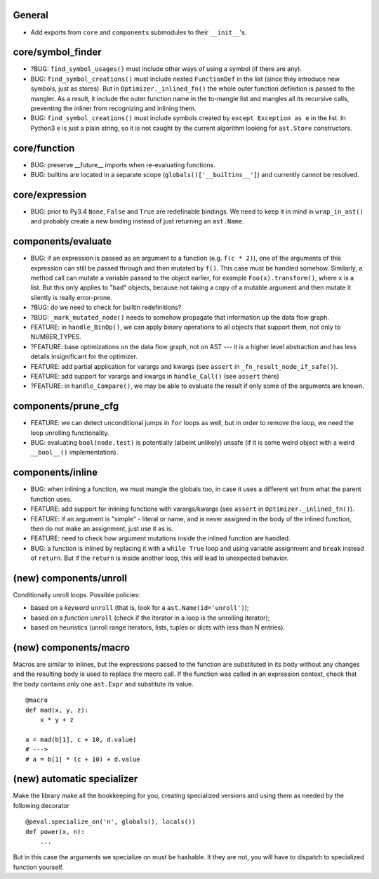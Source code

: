 General
-------

* Add exports from ``core`` and ``components`` submodules to their ``__init__``'s.


core/symbol_finder
------------------

* ?BUG: ``find_symbol_usages()`` must include other ways of using a symbol (if there are any).
* BUG: ``find_symbol_creations()`` must include nested ``FunctionDef`` in the list (since they introduce new symbols, just as stores).
  But in ``Optimizer._inlined_fn()`` the whole outer function definition is passed to the mangler.
  As a result, it include the outer function name in the to-mangle list and mangles all its recursive calls, preventing the inliner from recognizing and inlining them.
* BUG: ``find_symbol_creations()`` must include symbols created by ``except Exception as e`` in the list.
  In Python3 ``e`` is just a plain string, so it is not caught by the current algorithm looking for ``ast.Store`` constructors.


core/function
-------------

* BUG: preserve __future__ imports when re-evaluating functions.
* BUG: builtins are located in a separate scope (``globals()['__builtins__']``) and currently cannot be resolved.


core/expression
---------------

* BUG: prior to Py3.4 ``None``, ``False`` and ``True`` are redefinable bindings.
  We need to keep it in mind in ``wrap_in_ast()`` and probably create a new binding instead of just returning an ``ast.Name``.


components/evaluate
-------------------

* BUG: if an expression is passed as an argument to a function (e.g. ``f(c * 2)``), one of the arguments of this expression can still be passed through and then mutated by ``f()``.
  This case must be handled somehow.
  Similarly, a method call can mutate a variable passed to the object earlier, for example ``Foo(x).transform()``, where ``x`` is a list.
  But this only applies to "bad" objects, because not taking a copy of a mutable argument and then mutate it silently is really error-prone.
* ?BUG: do we need to check for builtin redefinitions?
* ?BUG: ``_mark_mutated_node()`` needs to somehow propagate that information up the data flow graph.
* FEATURE: in ``handle_BinOp()``, we can apply binary operations to all objects that support them, not only to NUMBER_TYPES.
* ?FEATURE: base optimizations on the data flow graph, not on AST --- it is a higher level abstraction and has less details insignificant for the optimizer.
* FEATURE: add partial application for varargs and kwargs (see ``assert`` in ``_fn_result_node_if_safe()``).
* FEATURE: add support for varargs and kwargs in ``handle_Call()`` (see ``assert`` there)
* ?FEATURE: in ``handle_Compare()``, we may be able to evaluate the result if only some of the arguments are known.


components/prune_cfg
--------------------

* FEATURE: we can detect unconditional jumps in ``for`` loops as well, but in order to remove the loop, we need the loop unrolling functionality.
* BUG: evaluating ``bool(node.test)`` is potentially (albeint unlikely) unsafe (if it is some weird object with a weird ``__bool__()`` implementation).


components/inline
-----------------

* BUG: when inlining a function, we must mangle the globals too, in case it uses a different set from what the parent function uses.
* FEATURE: add support for inlining functions with varargs/kwargs (see ``assert`` in ``Optimizer._inlined_fn()``).
* FEATURE: if an argument is "simple" - literal or name, and is never assigned in the body of the inlined function, then do not make an assignment, just use it as is.
* FEATURE: need to check how argument mutations inside the inlined function are handled.
* BUG: a function is inlined by replacing it with a ``while True`` loop and using variable assignment and ``break`` instead of ``return``.
  But if the ``return`` is inside another loop, this will lead to unexpected behavior.


(new) components/unroll
-----------------------

Conditionally unroll loops.
Possible policies:

* based on a *keyword* ``unroll`` (that is, look for a ``ast.Name(id='unroll')``);
* based on a *function* ``unroll`` (check if the iterator in a loop is the unrolling iterator);
* based on heuristics (unroll range iterators, lists, tuples or dicts with less than N entries).


(new) components/macro
----------------------

Macros are similar to inlines, but the expressions passed to the function are substituted in its body without any changes and the resulting body is used to replace the macro call.
If the function was called in an expression context, check that the body contains only one ``ast.Expr`` and substitute its value.

::

    @macro
    def mad(x, y, z):
        x * y + z

    a = mad(b[1], c + 10, d.value)
    # --->
    # a = b[1] * (c + 10) + d.value


(new) automatic specializer
---------------------------

Make the library make all the bookkeeping for you, creating specialized versions and using them as needed by the following decorator

::

    @peval.specialize_on('n', globals(), locals())
    def power(x, n):
        ...

But in this case the arguments we specialize on must be hashable. It they
are not, you will have to dispatch to specialized function yourself.
